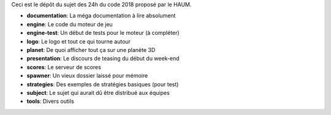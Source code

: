 Ceci est le dépôt du sujet des 24h du code 2018 proposé par le HAUM.

* **documentation**: La méga documentation à lire absolument
* **engine**: Le code du moteur de jeu
* **engine-test**: Un début de tests pour le moteur (à compléter)
* **logo**: Le logo et tout ce qui tourne autour
* **planet**: De quoi afficher tout ça sur une planète 3D
* **presentation**: Le discours de teasing du début du week-end
* **scores**: Le serveur de scores
* **spawner**: Un vieux dossier laissé pour mémoire
* **strategies**: Des exemples de stratégies basiques (pour test)
* **subject**: Le sujet qui aurait dû être distribué aux équipes
* **tools**: Divers outils

